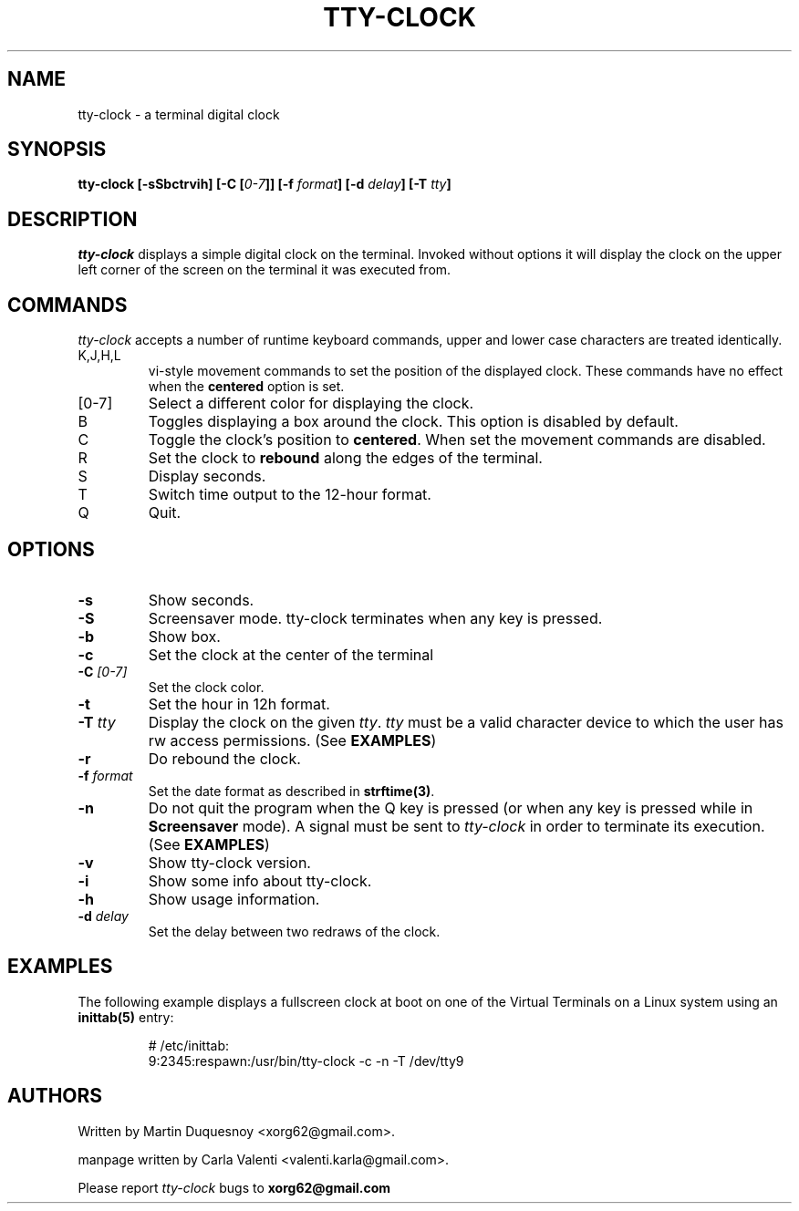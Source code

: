 .\" This manpage was written by Carla Valenti <valenti.karla@gmail.com>
.\" for tty-clock. In details the command line options displayed by
.\" tty-clock -h as well as the keyboard commands.
.TH "TTY-CLOCK" 1 "August 2011" "" "User Commands"
.SH NAME
.LP
tty-clock - a terminal digital clock
.SH SYNOPSIS
.LP
\fBtty\-clock [\-sSbctrvih] [\-C [\fI0\-7\fB]] [\-f \fIformat\fB] [\-d \fIdelay\fB] \fB[\-T \fItty\fB]\fR
.SH DESCRIPTION
.LP
\fItty-clock\fR displays a simple digital clock on the terminal. Invoked without options
it will display the clock on the upper left corner of the screen on the terminal it was
executed from.
.SH COMMANDS
.LP
\fItty-clock\fR accepts a number of runtime keyboard commands, upper and lower case characters are
treated identically.
.TP
K,J,H,L
vi-style movement commands to set the position of the displayed clock.
These commands have no effect when the \fBcentered\fR option is set.
.TP
[0-7]
Select a different color for displaying the clock.
.TP
B
Toggles displaying a box around the clock. This option is disabled by default.
.TP
C
Toggle the clock's position to \fBcentered\fR.
When set the movement commands are disabled.
.TP
R
Set the clock to \fBrebound\fR along the edges of the terminal.
.TP
S
Display seconds.
.TP
T
Switch time output to the 12-hour format.
.TP
Q
Quit.
.SH OPTIONS
.LP
.TP
\fB\-s\fR
Show seconds.
.TP
\fB-S\fR
Screensaver mode. tty\-clock terminates when any key is pressed.
.TP
\fB\-b\fR
Show box.
.TP
\fB\-c\fR
Set the clock at the center of the terminal
.TP
\fB\-C\fR \fI[0\-7]\fR
Set the clock color.
.TP
\fB\-t\fR
Set the hour in 12h format.
.TP
\fB\-T\fR \fItty\fR
Display the clock on the given \fItty\fR. \fItty\fR must be
a valid character device to which the user has rw access permissions.
(See \fBEXAMPLES\fR)
.TP
\fB\-r\fR
Do rebound the clock.
.TP
\fB\-f\fR \fIformat\fR
Set the date format as described in \fBstrftime(3)\fR.
.TP
\fB\-n\fR
Do not quit the program when the Q key is pressed (or when any
key is pressed while in \fBScreensaver\fR mode). A signal must
be sent to \fItty\-clock\fR in order to terminate its execution. (See \fBEXAMPLES\fR)
.TP
\fB\-v\fR
Show tty\-clock version.
.TP
\fB\-i\fR
Show some info about tty\-clock.
.TP
\fB\-h\fR
Show usage information.
.TP
\fB\-d\fR \fIdelay\fR
Set the delay between two redraws of the clock.
.SH "EXAMPLES"
.LP
The following example displays a fullscreen clock at boot on one of
the Virtual Terminals on a Linux system using an
.B inittab(5)
entry:
.IP
# /etc/inittab:
.br
9:2345:respawn:/usr/bin/tty-clock -c -n -T /dev/tty9
.LP
.SH "AUTHORS"
Written by Martin Duquesnoy <xorg62@gmail.com>.
.LP
manpage written by Carla Valenti <valenti.karla@gmail.com>.
.LP
Please report
.I tty-clock
bugs to
.B xorg62@gmail.com
